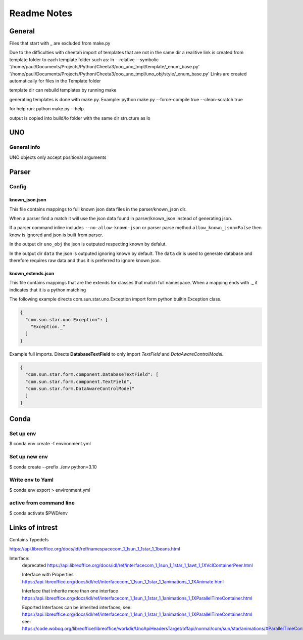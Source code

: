 ============
Readme Notes
============

General
=======

Files that start with _ are excluded from make.py

Due to the difficulties with cheetah import of templates that are not in the same
dir a realitive link is created from template folder to each template folder such as:
ln --relative --symbolic '/home/paul/Documents/Projects/Python/Cheeta3/ooo_uno_tmpl/template/_enum_base.py' '/home/paul/Documents/Projects/Python/Cheeta3/ooo_uno_tmpl/uno_obj/style/_enum_base.py'
Links are created automatically for files in the Template folder

template dir can rebuild templates by running make

generating templates is done with make.py.
Example:
python make.py --force-compile true --clean-scratch true

for help run:
python make.py --help

output is copied into build/lo folder with the same dir structure as lo


UNO
===

General info
------------

UNO objects only accept positional arguments

Parser
======

Config
------

known_json.json
+++++++++++++++

This file contains mappings to full known json data files in the parser/known_json dir.

When a parser find a match it will use the json data found in parser/known_json instead of
generating json.

If a parser command inline includes ``--no-allow-known-json`` or parser parse method
``allow_known_json=False`` then know is ignored and json is built from parser.

In the output dir ``uno_obj`` the json is outputed respecting known by defalut.

In the output dir ``data`` the json is outputed ignoring known by default.
The ``data`` dir is used to generate database and therefore requires raw data
and thus it is preferred to ignore known json.

known_extends.json
++++++++++++++++++

This file contains mappings that are the extends for classes that match full namespace.
When a mapping ends with ._ it indicates that it is a python matching

The following example directs com.sun.star.uno.Exception import form python builtin Exception class.

.. code::

    {
      "com.sun.star.uno.Exception": [
        "Exception._"
      ]
    }

Example full imports. Directs **DatabaseTextField** to only import *TextField* and *DataAwareControlModel*.

.. code::

    {
      "com.sun.star.form.component.DatabaseTextField": [
      "com.sun.star.form.component.TextField",
      "com.sun.star.form.DataAwareControlModel"
      ]
    }

Conda
=====

Set up env
----------

$ conda env create -f  environment.yml

Set up new env
--------------

$ conda create --prefix ./env python=3.10

Write env to Yaml
-----------------

$ conda env export > environment.yml

active from command line
------------------------

$ conda activate $PWD/env

Links of intrest
================

Contains Typedefs

https://api.libreoffice.org/docs/idl/ref/namespacecom_1_1sun_1_1star_1_1beans.html

Interface:
    deprecated
    https://api.libreoffice.org/docs/idl/ref/interfacecom_1_1sun_1_1star_1_1awt_1_1XVclContainerPeer.html

    Interface with Properties
    https://api.libreoffice.org/docs/idl/ref/interfacecom_1_1sun_1_1star_1_1animations_1_1XAnimate.html
    
    Interface that inherite more than one interface
    https://api.libreoffice.org/docs/idl/ref/interfacecom_1_1sun_1_1star_1_1animations_1_1XParallelTimeContainer.html

    Exported Interfaces can be inherited interfaces;
    see: https://api.libreoffice.org/docs/idl/ref/interfacecom_1_1sun_1_1star_1_1animations_1_1XParallelTimeContainer.html
    see: https://code.woboq.org/libreoffice/libreoffice/workdir/UnoApiHeadersTarget/offapi/normal/com/sun/star/animations/XParallelTimeContainer.hdl.html
